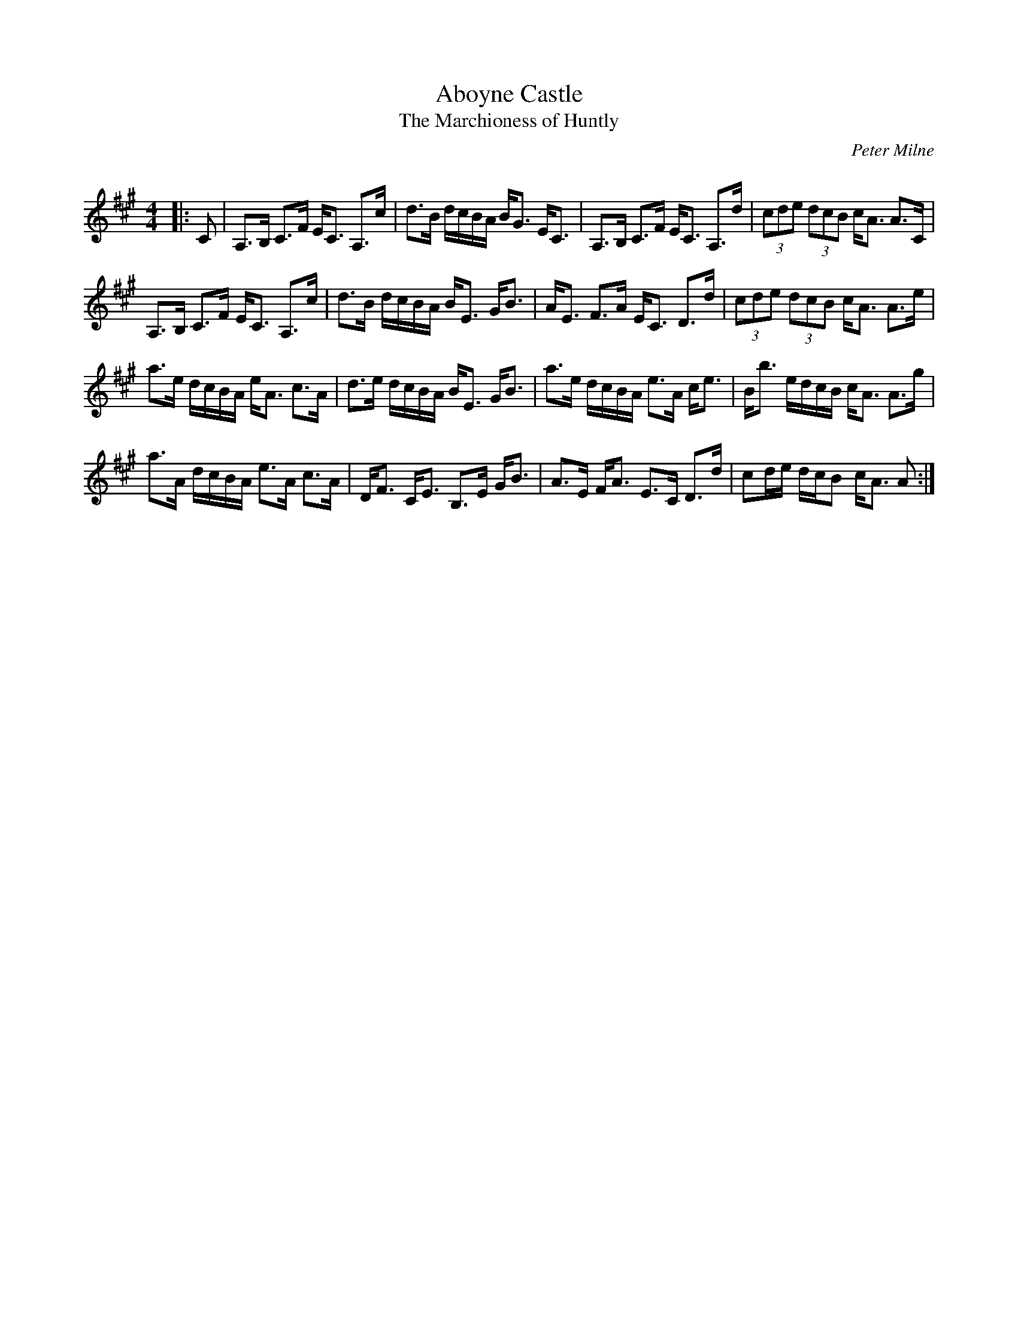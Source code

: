 X:1
T: Aboyne Castle
T: The Marchioness of Huntly
C:Peter Milne
R:Strathspey
Q:128
K:A
M:4/4
L:1/16
|:C2|A,3B, C3F EC3 A,3c|d3B dcBA BG3 EC3|A,3B, C3F EC3 A,3d|(3c2d2e2 (3d2c2B2 cA3 A3C|
A,3B, C3F EC3 A,3c|d3B dcBA BE3 GB3|AE3 F3A EC3 D3d|(3c2d2e2 (3d2c2B2 cA3 A3e|
a3e dcBA eA3 c3A|d3e dcBA BE3 GB3|a3e dcBA e3A ce3|Bb3 edcB cA3 A3g|
a3A dcBA e3A c3A|DF3 CE3 B,3E GB3|A3E FA3 E3C D3d|c2de dcB2 cA3 A2:|
